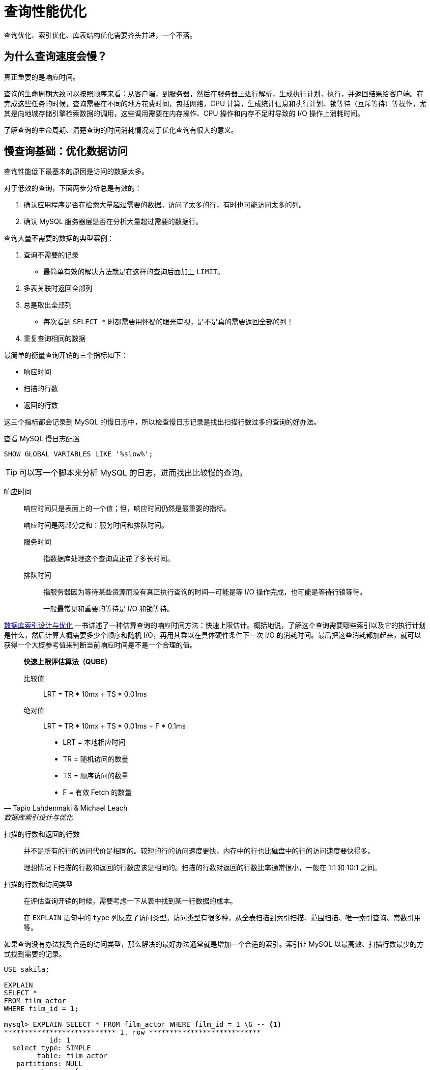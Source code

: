 = 查询性能优化

查询优化、索引优化、库表结构优化需要齐头并进，一个不落。


== 为什么查询速度会慢？

真正重要的是响应时间。

查询的生命周期大致可以按照顺序来看：从客户端，到服务器，然后在服务器上进行解析，生成执行计划，执行，并返回结果给客户端。在完成这些任务的时候，查询需要在不同的地方花费时间，包括网络，CPU 计算，生成统计信息和执行计划、锁等待（互斥等待）等操作，尤其是向地城存储引擎检索数据的调用，这些调用需要在内存操作、CPU 操作和内存不足时导致的 I/O 操作上消耗时间。

了解查询的生命周期、清楚查询的时间消耗情况对于优化查询有很大的意义。

== 慢查询基础：优化数据访问

查询性能低下最基本的原因是访问的数据太多。

对于低效的查询，下面两步分析总是有效的：

. 确认应用程序是否在检索大量超过需要的数据。访问了太多的行，有时也可能访问太多的列。
. 确认 MySQL 服务器层是否在分析大量超过需要的数据行。

查询大量不需要的数据的典型案例：

. 查询不需要的记录
** 最简单有效的解决方法就是在这样的查询后面加上 `LIMIT`。
. 多表关联时返回全部列
. 总是取出全部列
** 每次看到 `SELECT *` 时都需要用怀疑的眼光审视，是不是真的需要返回全部的列！
. 重复查询相同的数据


最简单的衡量查询开销的三个指标如下：

* 响应时间
* 扫描的行数
* 返回的行数

这三个指标都会记录到 MySQL 的慢日志中，所以检查慢日志记录是找出扫描行数过多的查询的好办法。

.查看 MySQL 慢日志配置
[{sql_source_attr}]
----
SHOW GLOBAL VARIABLES LIKE '%slow%';
----

TIP: 可以写一个脚本来分析 MySQL 的日志，进而找出比较慢的查询。

响应时间::
响应时间只是表面上的一个值；但，响应时间仍然是最重要的指标。
+
响应时间是两部分之和：服务时间和排队时间。
+
服务时间::: 指数据库处理这个查询真正花了多长时间。
排队时间::: 指服务器因为等待某些资源而没有真正执行查询的时间--可能是等 I/O 操作完成，也可能是等待行锁等待。
+
一般最常见和重要的等待是 I/O 和锁等待。

https://book.douban.com/subject/26419771/[数据库索引设计与优化] 一书讲述了一种估算查询的响应时间方法：快速上限估计。概括地说，了解这个查询需要哪些索引以及它的执行计划是什么，然后计算大概需要多少个顺序和随机 I/O，再用其乘以在具体硬件条件下一次 I/O 的消耗时间。最后把这些消耗都加起来，就可以获得一个大概参考值来判断当前响应时间是不是一个合理的值。


[quote, Tapio Lahdenmaki & Michael Leach , '数据库索引设计与优化']
____
**快速上限评估算法（QUBE）**

比较值::
LRT = TR * 10mx + TS * 0.01ms

绝对值::
LRT = TR * 10mx + TS * 0.01ms + F * 0.1ms

* LRT = 本地相应时间
* TR  = 随机访问的数量
* TS  = 顺序访问的数量
* F   = 有效 Fetch 的数量
____

扫描的行数和返回的行数::
并不是所有的行的访问代价是相同的。较短的行的访问速度更快，内存中的行也比磁盘中的行的访问速度要快得多。
+
理想情况下扫描的行数和返回的行数应该是相同的。扫描的行数对返回的行数比率通常很小，一般在 1:1 和 10:1 之间。

扫描的行数和访问类型::
在评估查询开销的时候，需要考虑一下从表中找到某一行数据的成本。
+
在 `EXPLAIN` 语句中的 `type` 列反应了访问类型。访问类型有很多种，从全表扫描到索引扫描、范围扫描、唯一索引查询、常数引用等。

如果查询没有办法找到合适的访问类型，那么解决的最好办法通常就是增加一个合适的索引。索引让 MySQL 以最高效、扫描行数最少的方式找到需要的记录。

[{sql_source_attr}]
----
USE sakila;

EXPLAIN
SELECT *
FROM film_actor
WHERE film_id = 1;

mysql> EXPLAIN SELECT * FROM film_actor WHERE film_id = 1 \G -- <1>
*************************** 1. row ***************************
           id: 1
  select_type: SIMPLE
        table: film_actor
   partitions: NULL
         type: ref
possible_keys: idx_fk_film_id
          key: idx_fk_film_id
      key_len: 2
          ref: const
         rows: 10
     filtered: 100.00
        Extra: NULL
1 row in set, 1 warning (0.00 sec)

ALTER TABLE film_actor
  DROP FOREIGN KEY fk_film_actor_film;

ALTER TABLE film_actor
  DROP KEY idx_fk_film_id;

EXPLAIN
SELECT *
FROM film_actor
WHERE film_id = 1;

mysql> EXPLAIN SELECT * FROM film_actor WHERE film_id = 1 \G -- <2>
*************************** 1. row ***************************
           id: 1
  select_type: SIMPLE
        table: film_actor
   partitions: NULL
         type: ALL
possible_keys: NULL
          key: NULL
      key_len: NULL
          ref: NULL
         rows: 5462
     filtered: 10.00
        Extra: Using where
1 row in set, 1 warning (0.00 sec)
----
<1> 从下面的结果也能看出，MySQL 在索引 idx_fk_film_id 上使用了 `ref` 访问类型来执行 SQL。
<2> 删除索引后，访问类型变成了一个全表扫描（ `ALL` ），现在 MySQL 预估需要扫描 5073 条记录来完成这个查询。 `Using where` 表示 MySQL 将通过 `WHERE` 条件来筛选存储引擎返回的记录。

一般 MySQL 能够使用如下三种方式应用 `WHERE` 条件，从好到坏以此为：

* 在索引中使用 `WHERE` 条件来过滤不匹配的记录。这是在存储引擎层完成的。
* 使用索引覆盖扫描（在 `Extra` 列中出现了 `Using index`）来返回记录，直接从索引中过滤掉不需要的记录并返回命中的结果。这是在 MySQL 服务器层完成的，但无须再回表查询记录。
* 从数据表中返回数据，然后过滤掉不满足条件的记录（在 `Extra` 列中出现 `Using Where`）。这在 MySQL 服务器层完成，MySQL 需要先从数据表读出记录然后过滤。

好的索引可以让查询使用合适的访问类型，尽可能地值扫描需要的数据行。但也不是说增加索引就能让扫描的行数等于返回的行数。例如 `COUNT(*)` 查询。

不幸的是，MySQL 不会告诉我们生成结果实际上需要扫描多少行数据，而只会告诉我们生成结果时一共扫描了多少行数据。扫描的行数中的大部分都很可能是被 `WHERE` 条件过滤掉的，对最终的结果集并没有贡献。理解一个查询需要扫描多少行和实际需要使用的行数需要先去理解这个查询背后的逻辑和思想。

如果发现查询需要扫描大量的数据但只返回少数的行，那么通常可以尝试下面的技巧去优化它：

* 使用索引覆盖扫描，把所有需要用到的列都放到索引中，这样存储引擎无须回表获取对应行就可以返回结果了。
* 改变库表结构。例如使用单独的汇总表。
* 重写这个复杂的查询，让 MySQL 优化器能够以更优化的方式执行这个查询。

== 重构查询的方式

在优化有问题的查询时，目标应该是找到一个更优的方法获取实际需要的结果--而不一定总是需要从 MySQL 获取一模一样的结果集。

=== 一个复杂查询还是多个简单查询

设计查询的时候一个需要考虑的重要问题是，是否需要将一个复杂的查询分成多个简单的查询。

MySQL 从设计上让连接和断开连接都 很轻量级，在返回一个小的查询结果方面很高效。

MySQL 内部每秒能够扫描内存中上百万行数据。

在应用设计的时候，如果一个查询能够胜任时还写成多个独立查询是不明智的。

=== 切分查询

有时候对于一个大查询我们需要“分而治之”，将大查询切分成小查询，每个查询功能完全一样，只完成一小部分，每次只返回一小部分查询结果。例如删除旧的数据。

TIP: 这个原则不仅仅适用于数据库，在很多地方都适用。


=== 分解关联查询

可以对每一个表进行一次单表查询，然后将结果在应用程序中进行关联。

用分解关联查询的方式重构查询有如下的优势：

* 让缓存的效率更高。
* 将查询分解后，执行单个查询可以减少锁的竞争。
* 在应用层做关联，可以更容易对数据库进行拆分，更容易做到高性能和可扩展。
* 查询本身效率也可能会有所提升。
* 可以减少冗余记录的查询。
* 这样做相当于在应用中实现了哈希关联，而不是使用 MySQL 的嵌套循环关联。某些场景哈希关联的效率要高很多。

== 查询执行的基础

当希望 MySQL 能够以更高的性能运行查询时，最好的办法就是弄清楚 MySQL 是如何优化和执行查询的。

image::query_execution_path.png[title="查询执行路径", alt="查询执行路径", width="95%"]

当我们向 MySQL 发送一个请求的时候， MySQL 执行如下操作：

. 客户端发送一条查询给服务器。
. 服务器先检查查询缓存，如果命中了缓存，则立刻返回存储在缓存中的结果。否则进入下一阶段。
. 服务器进行 SQL 解析、预处理，再由优化器生成对应的执行计划。
. MySQL 根据优化器生成的执行计划，调用存储引擎的 API 来执行查询。
. 将结果返回给客户端。


=== MySQL 客户端/服务器通信协议

一般来说，不需要去理解 MySQL 通信协议的内部实现细节，只需要大致理解通信协议是如何工作的。MySQL 客户端和服务器之间的通信心意是“半双工”的，这意味着，在任何一个时刻，要么是由服务器向客户端发送数据，要么是由客户端向服务器发送数据，这两个动作不能同时发生。所以，我们无法也无须将一个消息切分成小块独立来发送。

通信简单，也有很多限制。一个明显的限制是，这意味着没法进行流量控制。一旦一段开始发送消息，另一段要接收完整个消息才能响应它。

客户端用一个独立的数据包将查询传给服务器。

相反的，一般服务器响应给用户的数据通常很多，由多个数据包组成。当服务器开始响应客户端请求时，客户端必须完整地接收整个返回结果，而不能简单地只取前面几条结果，然后让服务器停止发送数据。这也是在必要的时候一定要在查询中加上 `LIMIT` 限制的原因。

当客户端从服务器取数据时，看起来是一个拉数据的过程，但实际上是 MySQL 在向客户端推送数据的过程。客户端没法让服务器停下来。

多数连接 MySQL 的库函数都可以获得全部结果集并缓存到内存里，还可以逐行获取需要的数据。默认一般是获得全部结果集并缓存到内存中。

当使用多数连接 MySQL 的库函数从 MySQL 获取数据时，其结果看起来都像是从 MySQL 服务器获取数据，而实际上都是从这个库函数的缓存获取数据。

NOTE: 这里的意思是，处理 `ResultSet` 时，数据已经从 MySQL 服务器上读取过来数据，然后直接从 `ResultSet` 中取数据。

查询状态::
对于一个 MySQL 连接，或者说一个线程，任何时刻都有一个状态，该状态表示了 MySQL 当前正在做什么。有很多方式查看当前的状态，最简单的是使用 `SHOW FULL PROCESSLIST` 命令。
Sleep::: 线程正在等待客户端发送新的请求。

Query::: 线程正在执行查询或者正在将结果发送给客户端。

Locked::: 在 MySQL 服务器层，该线程正在等待表锁。在存储引擎级别实现的锁，例如 InnoDB 的行锁，并不会体现在线程状态中。

Analyzing and statistics::: 线程正在收集存储引擎的统计信息，并生成查询的执行计划。

Copying to tmp table [on disk]::: 线程正在执行查询，并且将结果集都复制到一个临时表中，这种状态一般要么是在做 `GROUP BY` 操作，要么是文件排序操作，或者是 `UNION` 操作。如果这个状态后面还有 `on disk` 标记，那表示 MySQL 正在将一个内存临时表放到磁盘上。

Sorting result::: 线程正在对结果集进行排序。

Sending data::: 这表示多种情况：线程可能在多个状态之间传送数据，或者在生成结果集，或者在向客户端返回数据。

=== 查询缓存

在解析一个查询语句之前，如果查询缓存是打开的，那么 MySQL 会优先检查这个查询是否命中查询缓存中的数据。检查是通过对大小写敏感的哈希查找实现的。不匹配则进行下一阶段处理。

命中缓存，那么在返回结果前 MySQL 会检查一次用户权限。如果没有问题，则直接从缓存中拿到结果返回给客户端。这种情况下，查询不会被解析，不用生成执行计划，不会执行。


=== 查询优化处理

查询的生命周期的下一步是将一个 SQL 转换成一个执行计划，MySQL 再按照这个执行计划和存储引擎进行交互。这包含多个子阶段： 解析 SQL、预处理、优化 SQL 执行计划。

==== 语法解析器和预处理

首先，MySQL 通过关键字将 SQL 语句进行解析，并生成一课对应的“解析树”。MySQL 解析器将使用 MySQL 语法规则验证和解析查询。

预处理器则根据一些 MySQL 规则进一步检查解析树是否合法。

下一步预处理器会验证权限。通常很快，除非有非常多的权限配置。

==== 查询优化器

一条查询可以有很多种执行方式，最后都返回相同的结果。优化器的作用就是找到这其中最好的执行计划。

MySQL 使用基于成本的优化器，它将尝试预测一个查询使用某种执行计划时的成本，并选择其中成本最小的一个。可以通过查询当前会话的 `Last_query_cost` 的值来得知 MySQL 计算的当前查询的成本。

[{sql_source_attr}]
----
USE sakila;

SELECT SQL_NO_CACHE count(*)
FROM film_actor;

SHOW STATUS LIKE 'Last_query_cost'; -- <1>
----
<1> 在不同机器上，结果可能不一样。

这是根据一系列的统计信息计算得来的：每个表或者索引的页面个数、索引的基数（索引中不同值的数量）、索引和数据行的长度、索引分布情况。

优化器在评估成本的时候并不考虑任何层面的缓存，它假设读取任何数据都需要一次磁盘 I/O。

导致 MySQL 优化器选择错误的执行计划的原因：

* 统计信息不准确。 MySQL 依赖存储引擎提供的统计信息来评估成本，但是有的存储引擎提供的信息是准确的，有的偏差可能非常大。
* 执行计划中的成本估算不等同于实际执行的成本。所以即使统计信息精确，优化器给出的执行计划也可能不是最优的。
* MySQL 的最优可能和你想的最优不一样。由此可见，根据执行成本选择执行计划并不是完美的模型。
* MySQL 从不考虑其他并发执行的查询，这可能会影响到当前查询的速度。
* MySQL 也并不是任何时候都是基于成本的优化。例如全文检索。
* MySQL 不会考虑不受其控制的操作的成本。
* 优化器有时无法去估算所有可能的执行计划。

MySQL 的查询优化器是一个非常复杂的部件，它使用了很多优化策略来生成一个最优的执行计划。优化策略可以简单地分为两种，一种是静态优化，一种是动态优化。静态优化可以直接对解析树进行分析，并完成优化。静态优化不依赖于特别的数值。静态优化在第一次完成后就一直有效，即使使用不同的参数值重复执行查询也不会发生变化。可以认为这是一种“编译时优化”。

动态优化则和查询的上下文有关，也可能和很多其他因素有关，需要在每次查询时都重新评估，可以认为是“运行时优化”。有时甚至在查询的执行过程中也会重新优化。

MySQL 能够处理的优化类型：

重新定义关联表的顺序::
数据表的关联并不总是安装在查询中指定的顺序进行。决定关联的顺序是优化器很重要的一部分功能。
将外连接转化成内连接::
并不是所有的 `OUTER JOIN` 语句都必须以外连接的方式执行。
使用等价变换规则::
MySQL 可以使用一些等价变换来简化并规范表达式。可以科比能够一些比较，移除一些恒成立和一些恒不成立的判断等等。
优化 `COUNT()`、`MIN()` 和 `MAX()`::
索引和列是否可为空通常可以帮助 MySQL 优化这类表达式。例如：从 B-Tree 索引中取最大值或者最小值；没有任何 `WHERE` 条件的 `COUNT(*)` 查询。
预估并转化为常数表达式::
当 MySQL 检测到一个表达式可以转化为常数的时候，就会一直把该表达式作为常数进行优化处理。
+
让人惊讶的是，在优化阶段，有时候甚至一个查询也能够转化为一个常数。例如：在索引列上执行 `MIN()`；甚至主键或者唯一键查找语句。
+
[{sql_source_attr}]
----
USE sakila;

EXPLAIN
SELECT
  f.film_id,
  fa.actor_id
FROM film f
  INNER JOIN film_actor fa USING (film_id)
WHERE f.film_id = 1 \G

*************************** 1. row ***************************
           id: 1
  select_type: SIMPLE
        table: f
   partitions: NULL
         type: const
possible_keys: PRIMARY
          key: PRIMARY
      key_len: 2
          ref: const
         rows: 1
     filtered: 100.00
        Extra: Using index
*************************** 2. row ***************************
           id: 1
  select_type: SIMPLE
        table: fa
   partitions: NULL
         type: ref
possible_keys: idx_fk_film_id
          key: idx_fk_film_id
      key_len: 2
          ref: const
         rows: 10
     filtered: 100.00
        Extra: Using index
----
+
MySQL 分两步来执行查询。第一步从 `film` 表找到需要的行。因为在 `film_id` 字段上有主键索引，所以 MySQL 优化器知道这只会返回一行数据，优化器在生成执行计划的时候，就已经通过索引信息知道将返回多少行数据。因为优化器已经明确知道有多少个值（ `WHERE` 条件中的值）需要做索引查询，所以这里的表访问类型是 `const`。 +
第二步，MySQL 将第一步中返回的 `film_id` 列当做一个已知取值的列来处理。因为优化器清楚再第一步执行完成后，该值就会是明确的了。注意到正如第一步中一样，使用 `film_actor` 字段对表的访问类型也是 `const`。P212
+
另一种会看到常数条件的情况是通过等式将常数值从一个表传给另一个表，这可以通过 `WHERE`、`USING` 或者 `ON` 语句来限制某列值为常数。
覆盖索引扫描::
当索引中的列包含所有查询中需要使用的列的时候， MySQL 就可以使用索引返回需要的数据，而无须查询对应的数据行。
子查询优化::
MySQL 在某些情况下可以将子查询转换成一种效率更高的形式，从而减少多个查询多次对数据进行访问。
提前终止查询::
在发现已经满足查询需求的时候，MySQL 总是能够立刻终止查询。例如：`LIMIT` 子句；再例如，发现一个不成立的条件。
+
[{sql_source_attr}]
----
USE sakila;

EXPLAIN
SELECT film_id
FROM film
WHERE film_id = -1 \G
*************************** 1. row ***************************
           id: 1
  select_type: SIMPLE
        table: NULL
   partitions: NULL
         type: NULL
possible_keys: NULL
          key: NULL
      key_len: NULL
          ref: NULL
         rows: NULL
     filtered: NULL
        Extra: no matching row in const table
----
+
从这个例子看到，查询在优化阶段就已经终止。
等值传播::
如果两个列的值通过等式关联，那么 MySQL 能够把其中一个列的 `WHERE` 条件传递到另一列上。
列表 `IN()` 的比较::
在很多数据库系统中，`IN()` 完全等同于多个 `OR` 条件的子句，因为这两者是完全等价的。而 MySQL 将 `IN()` 列表中的数据先进行排序，然后通过二分查找的方式来确定列表中的值是否满足条件，这是 O(log __n__) 复杂度；转化成 `OR` 查询则为 O(__n__)。

*不要自以为比优化器更聪明！*


==== 数据和索引的统计信息

不同的存储引擎可能会存储不同的统计信息（也可以按照不同的格式存储统计信息）。

MySQL 查询优化器在生成查询的执行计划时，需要向存储引擎获取相应的统计信息。存储引擎则提供给优化器对应的统计信息，包括：每个表或者索引有多少个页面、每个表的每个索引的基数是多少、数据行和索引长度、索引的分布信息等等

==== MySQL 如何执行关联查询

MySQL 认为任何一个查询都是一次“关联” -- 并不仅仅是一个查询需要到两个表匹配才叫关联，所以在 MySQL 中，每一个查询，每一个片段（包括子查询，甚至基于单表的 `SELECT`）都可能使关联。

对于 `UNION` 查询，MySQL 先将一系列的单个查询结果放到一个临时表中，然后再重新读出临时表数据来完成 `UNION` 查询。

MySQL 关联执行的策略：MySQL 对任何关联都执行嵌套循环关联操作，即 MySQL 先在一个表中循环取出单条数据，然后再嵌套循环到下一个表中寻找匹配的行，依次下去，知道找到所有表中匹配的行位置。然后根据各个表匹配的行，返回查询中需要的各个列。MySQL 会尝试在最后一个关联表中找到所有匹配的行，如果最后一个关联表无法找到更多的行以后，MySQL 返回到上一层次关联表，看是否能够找到更多的匹配记录，以此类推迭代执行。可以使用如下代码来解释：

[{sql_source_attr}]
----
-- 内关联查询 ----------------------------------------------------
SELECT
  tbl1.col1,
  tbl2.col2
FROM tbl1
  INNER JOIN tbl2 USING (col3)
WHERE tbl1.col1 IN (5, 6);

-- 用伪代码来解释 MySQL 关联执行的策略则是如下：
outer_iter = iteratro over tbl1 WHERE col1 IN (5, 6)
outer_row = outer_iter.next
while outer_row
    inner_iter = iteratro over tbl2 WHERE col3 = outer_row.col3
    inner_row  = inner_iter.next
    while inner_row
        output [outer_row.col1, inner_row.col2]
        inner_row = inner_iter.next
    end
    outer_row = outer_iter.next
end

-- 左外关联查询 --------------------------------------------------

SELECT
  tbl1.col1,
  tbl2.col2
FROM tbl1
  LEFT OUTER JOIN tbl2 USING (col3)
WHERE tbl1.col1 IN (5, 6);

-- 用伪代码来解释 MySQL 关联执行的策略则是如下：
outer_iter = iteratro over tbl1 WHERE col1 IN (5, 6)
outer_row = outer_iter.next
while outer_row
    inner_iter = iteratro over tbl2 WHERE col3 = outer_row.col3
    inner_row  = inner_iter.next
    if inner_row
        while inner_row
            output [outer_row.col1, inner_row.col2]
            inner_row = inner_iter.next
        end
    else
        output [outer_row.col1, NULL]
    end
    outer_row = outer_iter.next
end
----

可视化查询执行计划的方法是根据优化器执行的路径绘制出对应的“泳道图”。

image::related_query_lane.png[title="关联查询泳道图", alt="关联查询泳道图", width="95%"]

从本质上来说，MySQL 对所有的类型的查询都以同样的方式运行。例如：子查询先放到一个临时表；`UNION` 也用类似的临时表。

TIP: 在 MySQL 5.6 和 MariaDB 中有了重大改变，这两个版本都引入了更加复杂的执行计划。

==== 执行计划

MySQL 生成查询的一棵指令树，然后通过存储引擎执行完成这颗指令树并返回结果。最终的执行计划包含了重构查询的全部信息。

如果读某个查询执行 `EXPLAIN EXTENDED` 后，再执行 `SHOW WARNINGS`，就可以看到重构出的查询。

==== 关联查询优化器

MySQL 优化器最重要的一部分就是关联查询优化，它决定了多个表关联时的顺序。关联查询优化器通过评估不同关联顺序时的成本来选择一个代价最小的关联顺序。

[{sql_source_attr}]
----
USE sakila;

EXPLAIN
SELECT
  film.film_id,
  film.title,
  film.release_year,
  actor.actor_id,
  actor.first_name,
  actor.last_name
FROM film
  INNER JOIN film_actor USING (film_id)
  INNER JOIN actor USING (actor_id) \G

*************************** 1. row ***************************
           id: 1
  select_type: SIMPLE
        table: actor
   partitions: NULL
         type: ALL
possible_keys: PRIMARY
          key: NULL
      key_len: NULL
          ref: NULL
         rows: 200
     filtered: 100.00
        Extra: NULL
*************************** 2. row ***************************
           id: 1
  select_type: SIMPLE
        table: film_actor
   partitions: NULL
         type: ref
possible_keys: PRIMARY,idx_fk_film_id
          key: PRIMARY
      key_len: 2
          ref: sakila.actor.actor_id
         rows: 27
     filtered: 100.00
        Extra: Using index
*************************** 3. row ***************************
           id: 1
  select_type: SIMPLE
        table: film
   partitions: NULL
         type: eq_ref
possible_keys: PRIMARY
          key: PRIMARY
      key_len: 2
          ref: sakila.film_actor.film_id
         rows: 1
     filtered: 100.00
        Extra: NULL
3 rows in set, 1 warning (0.00 sec)
----

从这个执行计划就能能看出这个查询是从 `actor` 开始查询的。对比一下：

[{sql_source_attr}]
----
USE sakila;

EXPLAIN
SELECT STRAIGHT_JOIN
  film.film_id,
  film.title,
  film.release_year,
  actor.actor_id,
  actor.first_name,
  actor.last_name
FROM film
  INNER JOIN film_actor USING (film_id)
  INNER JOIN actor USING (actor_id) \G

*************************** 1. row ***************************
           id: 1
  select_type: SIMPLE
        table: film
   partitions: NULL
         type: ALL
possible_keys: PRIMARY
          key: NULL
      key_len: NULL
          ref: NULL
         rows: 1000
     filtered: 100.00
        Extra: NULL
*************************** 2. row ***************************
           id: 1
  select_type: SIMPLE
        table: film_actor
   partitions: NULL
         type: ref
possible_keys: PRIMARY,idx_fk_film_id
          key: idx_fk_film_id
      key_len: 2
          ref: sakila.film.film_id
         rows: 5
     filtered: 100.00
        Extra: Using index
*************************** 3. row ***************************
           id: 1
  select_type: SIMPLE
        table: actor
   partitions: NULL
         type: eq_ref
possible_keys: PRIMARY
          key: PRIMARY
      key_len: 2
          ref: sakila.film_actor.actor_id
         rows: 1
     filtered: 100.00
        Extra: NULL
----

如果优化器给出的并不是最优的关联顺序，可以使用 `STRAIGHT_JOIN` 关键字重新查询，让优化器按照你认为的最优的关联顺序执行。绝大多数时候，优化器做出的选择都比普通人的判断更准确。

关联优化器会尝试在所有的关联顺序中选择一个成本最小的来生成执行计划树。

糟糕的是，如果有超过 n 个表关联，那么需要检查 n 的阶乘种关联关系，称之为所有可能的执行计划的 “搜索空间”，搜索空间的增长非常快。当搜索空间非常大的时候，优化器不可能逐一评估每一种关联顺序的成本，优化器选择使用“贪婪”搜索的方式查找“最优”的关联顺序。

==== 排序优化

无论如何排序都是一个成本很高的操作，所以从性能角度考虑，应尽可能避免排序或者尽可能避免对大量数据进行排序。

如果需要排序的数量小于“排序缓冲区”，MySQL 使用内存进行“快速排序”操作。如果内存不够排序，那么 MySQL 会先将数据分块，对每个独立的块使用“快速排序”进行排序，并将各个块的排序结果存放在磁盘上，然后将各个排好序的块进行合并，最后返回排序结果。

MySQL 有如下两种排序算法：

两次传输排序（旧版本使用）::
读取行指针和需要排序的字段，对其进行排序，然后再根据排序结果读取所需要的数据行。
+
需要两次数据传输，即需要从数据表中读取两次数据，第二次读取数据的时候，因为是读取排序列进行排序后的所有记录，会产生大量的随机 I/O。
+
优点：在排序的时候存储尽可能少的数据，让“排序缓冲区”中可能容纳尽可能多的行数进行排序。
单次传输排序（新版本使用）::
先读取查询所需要的所有列，然后再根据给定列进行排序，最后直接返回排序结果。
+
在 MySQL 4.1 和后续更新的版本才引入。
+
优点：不需要读取两次数据，对于 I/O 密集型的应用，效率高很多，只需一次顺序 I/O 读取所有的数据，无须任何的随机 I/O。
+
缺点：如果返回的列非常多、非常大，会额外占用大量的空间。

NOTE: 可以通过调整 `max_length_for_sort_data` 来影响 MySQL 排序算法的选择。

TIP: MySQL 在进行文件排序的时候需要使用的临时存储空间可能会比想象的要大得多。

如果 `ORDER BY` 子句中的所有列都来自关联的第一个表，那么 MySQL 在关联处理第一个表的时候就进行文件排序。如果是这样，那么在 MySQL 的 `EXPLAIN` 结果中可以看到 `Extra` 字段会有 `Using filesort`。除此之外的所有情况，MySQL 都会先将管理的结果存放到一个临时表中，然后在所有的关联都结束后，再进行文件排序。这时，在 MySQL 的 `EXPLAIN` 结果的 `Extra` 字段可以看到 `Using temporary; Using filesort`。`LIMIT` 会在排序后应用。

MySQL 5.6 当还需要返回部分查询结果时，不再对所有结果进行排序。

TIP: 从这句话中也可以看出，如果可以，尽量使用一张表中的字段。


=== 查询执行引擎

查询执行阶段不是那么复杂：MySQL 只是简单地根据执行计划给出的指令逐步执行。

存储引擎接口有着非常丰富的功能，但底层接口却只有几十个，这些接口像“搭积木”一样能够完成查询的大部分操作。


=== 返回结果给客户端

查询执行的最后一个阶段是将结果返回给客户端。

如果查询可以被缓存，那么 MySQL 在这个阶段也会将结果存放到查询缓存中。

MySQL 将结果集返回客户端是一个增量、逐步返回的过程。


== MySQL 查询优化器的局限性

MySQL 的万能“嵌套循环”并不是对每种查询都是最优的。MySQL 查询优化器只对少部分查询不适用，往往可以通过改写查询让 MySQL 高效地完成工作。


=== 关联子查询

MySQL 的子查询实现得非常糟糕。最糟糕的一类查询是 `WHERE` 条件中包含 `IN()` 的子查询语句。

[{sql_source_attr}]
----
USE sakila;

-- 原始写法
SELECT *
FROM film
WHERE film_id IN (
  SELECT film_id
  FROM film_actor
  WHERE actor_id = 1);

-- 改进后的写法
SELECT film.*
FROM film
  INNER JOIN film_actor USING (film_id)
WHERE actor_id = 1;

-- 书上提到的第二种写法，但是书上前后矛盾，
-- 查看执行计划也发现，这种写法有问题。
SELECT *
FROM film
WHERE EXISTS(
    SELECT *
    FROM film_actor
    WHERE actor_id = 1
          AND film_actor.film_id = film.film_id);
----

TIP: 在 MySQL 5.7 中，上面第一种 SQL 存在的问题已经得到解决。可以和第二种有同样的表现。

==== 如何用好关联子查询

并不是所有关联子查询的性能都会很差。先测试，然后做出自己的判断。很多时候，关联子查询是一种非常合理、自然，甚至是性能最好的写法。

[{sql_source_attr}]
----
USE sakila;

EXPLAIN
SELECT
  film_id,
  language_id
FROM film
WHERE NOT EXISTS(
    SELECT *
    FROM film_actor
    WHERE film_actor.film_id = film.film_id);

*************************** 1. row ***************************
           id: 1
  select_type: PRIMARY
        table: film
   partitions: NULL
         type: index
possible_keys: NULL
          key: idx_fk_language_id
      key_len: 1
          ref: NULL
         rows: 1000
     filtered: 100.00
        Extra: Using where; Using index -- <2>
*************************** 2. row ***************************
           id: 2
  select_type: DEPENDENT SUBQUERY  -- <1>
        table: film_actor
   partitions: NULL
         type: ref
possible_keys: idx_fk_film_id
          key: idx_fk_film_id
      key_len: 2
          ref: sakila.film.film_id
         rows: 5
     filtered: 100.00
        Extra: Using index  -- <3>


-- 使用左外链接“优化”后的 SQL
EXPLAIN
SELECT
  film.film_id,
  film.language_id
FROM film
  LEFT OUTER JOIN film_actor USING (film_id)
WHERE film_actor.film_id IS NULL \G

*************************** 1. row ***************************
           id: 1
  select_type: SIMPLE
        table: film
   partitions: NULL
         type: index
possible_keys: NULL
          key: idx_fk_language_id
      key_len: 1
          ref: NULL
         rows: 1000
     filtered: 100.00
        Extra: Using index -- <2>
*************************** 2. row ***************************
           id: 1
  select_type: SIMPLE  -- <1>
        table: film_actor
   partitions: NULL
         type: ref
possible_keys: idx_fk_film_id
          key: idx_fk_film_id
      key_len: 2
          ref: sakila.film.film_id
         rows: 5
     filtered: 100.00
        Extra: Using where; Not exists; Using index -- <3>
----
<1> 表 film_actor 的访问类型一个是 `DEPENDENT SUBQUERY`，另外一个是 `SIMPLE`。这是由于语句的写法不同导致的，一个是普通查询，一个是子查询。对于底层存储引擎接口来说，没有任何不同。
<2> 对于 film 表，第二个查询的 `Extra` 中没有 `Using where`，但不重要，第二个查询的 `USING` 子句和第一个查询的 `WHERE` 子句实际上是完全一样的。
<3> 第二个表 film_actor 的执行计划的 `Extra` 列有 `Not exists`。这是提前终止算法（early-termination algorithm），MySQL 通过使用 `Not exists` 优化来避免在表 film_actor 的索引中读取额外的行。这完全等效于直接编写 `NOT EXISTS` 子查询。

综上，从理论上来讲，MySQL 将使用完全相同的执行计划来完成这个查询。

*再次强调：应该用测试来验证对子查询的执行计划和响应时间的假设！*

=== `UNION` 的限制

MySQL 无法将限制条件从外层“下推”到内层。例如，无法将 `LIMIT` “下推”到 `UNION` 的各个子句。

=== 索引合并优化

在 MySQL 5.0 和更新的版本中，当 `WHERE` 子句中包含多个复杂条件的时候，MySQL 能够访问单个表的多个索引以合并和交叉过滤的方式来定位需要查找的行。

=== 等值传递

某些时候，等值传递会带来一些意想不到的额外消耗。例如，一个非常大的 `IN()` 列表。

=== 并行执行

MySQL 无法利用多核特性来并行执行查询。

=== 哈希关联

MariaDB 已经实现了真正的哈希关联。

=== 松散索引扫描

MySQL 并不支持松散索引扫描。通常，MySQL 的索引扫描需要先定义一个起点和终点，即使需要的数据只是这段索引中很少数的几个，MySQL 仍需要扫描这段索引中每一个条目。

例如：所以字段是（a, b），查询 b 字段区间值。可以逐个 a 去定位指点 b，这样效果就会很好。

MySQL 5.0 之后的版本，在某些特殊的场景下是可以使用松散索引扫描的，例如，在一个分组查询中需要找到分组的最大值和最小值：

[{sql_source_attr}]
----
EXPLAIN
SELECT
  actor_id,
  max(film_id)
FROM film_actor
GROUP BY actor_id \G

*************************** 1. row ***************************
           id: 1
  select_type: SIMPLE
        table: film_actor
   partitions: NULL
         type: range
possible_keys: PRIMARY,idx_fk_film_id
          key: PRIMARY
      key_len: 2
          ref: NULL
         rows: 201
     filtered: 100.00
        Extra: Using index for group-by
----

在 `EXPLAIN` 的 `Extra` 字段显示 “Using index for group-by”，表示这里将使用松散索引扫描。如果 MySQL 能写上 “loose index probe”，相信会更好理解。

一个简单的绕过问题的办法就是给前面的列加上可能的常数值。

在 MySQL 5.6 之后的版本，关于松散索引扫描的一些限制会通过“索引条件下推（index condition pushdown）”的方式来解决。

=== 最大值和最小值优化

对于 `MIN()` 和 `MAX()` 查询，MySQL 的优化做得并不好。

[{sql_source_attr}]
----
SELECT MIN(actor_id)
FROM actor
WHERE first_name = 'PENELOPE';
----

`first_name` 字段没有索引，会做一次全表扫描。如能使用主键扫描，当 MySQL 读到第一个满足条件的记录的时候，就是我们需要的最小值了。可以通过查看 `SHOW STATUS` 的全表扫描计数器来验证这点。

一个曲线的优化方法是移除 `MIN()`，然后使用 `LIMIT` 来重写查询：

[{sql_source_attr}]
----
SELECT actor_id
FROM actor
USE INDEX (PRIMARY)
WHERE first_name = 'PENELOPE'
LIMIT 1;
----

这个 SQL 已经无法表达她的本意了。

一般我们通过 SQL 告诉服务器我们需要什么数据，由服务器来决定如何最优地获取数据。

有时候为了获得更高的性能，我们不得不放弃一些原则。

=== 在同一个表上查询和更新

MySQL 不允许对同一张表同时进行查询和更新。

[{sql_source_attr}]
----
-- 书上没有给表的定义，根据上下文 SQL 自行添加
DROP TABLE IF EXISTS tbl;
CREATE TABLE tbl (
  id   INTEGER AUTO_INCREMENT PRIMARY KEY,
  type TINYINT,
  cnt  INTEGER DEFAULT 0
);

UPDATE tbl AS outer_tbl
SET cnt = (
  SELECT count(*)
  FROM tbl AS inner_tbl
  WHERE inner_tbl.type = outer_tbl.type
);  -- <1>

UPDATE tbl
  INNER JOIN (
               SELECT
                 type,
                 count(*) AS cnt
               FROM tbl
               GROUP BY type
             ) AS der USING (type)
SET tbl.cnt = der.cnt; -- <2>
----
<1> 报错 “[HY000][1093] You can't specify target table 'outer_tbl' for update in FROM clause”
<2> 通过使用生成表的形式来绕过上面的限制。


== 查询优化器的提示（hint）

如果对查询优化器选择的执行计划不满意，可以使用优化器提供的几个提示来控制最终的执行计划。

HIGH_PRIORITY 和 LOW_PRIORITY::
当多个语句同事访问某一个表的时候，哪些语句的优先级相对高些、哪些语句的优先级相对低些。
+
这两个提示只对使用表锁的存储引擎有效，千万不要在 InnoDB 或者其他有细粒度锁机制和并发控制的引擎中使用。
DELAYED::
只对 `INSERT` 和 `REPLACE` 有效。
+
MySQL 会将使用该提示的语句立即返回给客户端，并将插入的行数据放入到缓冲区，然后在表空闲时批量将数据写入。
+
并不是所有的存储引擎都支持；该提示会导致函数 `LAST_INSERT_ID()` 无法正常工作。
STRAIGHT_JOIN::
放置在 `SELECT` 语句的 `SELECT` 关键字之后：是让查询中所有的表按照在语句中出现的顺序进行关联；
+
放置在任何两个关联表的名字之间：固定其前后两个表的关联顺序。
SQL_SMALL_RESULT 和 SQL_BIG_RESULT::
只对 `SELECT` 语句有效。
+
告诉优化器对 `GROUP BY` 和 `DISTINCT` 查询如何使用临时表及排序。
+
`SQL_SMALL_RESULT` 告诉优化器结果集很小，可以将结果集放在内存中的索引临时表，以避免排序操作。 +
`SQL_BIG_RESULT` 告诉优化器结果集可能会非常大，建议使用磁盘临时表做排序操作。
SQL_BUFFER_RESULT::
告诉优化器将查询结果放入到一个临时表，然后尽可能快地释放表锁。使用服务端缓存无须在客户端上消耗太多内存，可以尽快释放对应的表锁。代价是，服务器端需要更多的内存。
SQL_CACHE 和 SQL_NO_CACHE::
告诉 MySQL 这个结果集释放应该缓存在查询缓存中。
SQL_CALC_FOUND_ROWS::
让 MySQL 返回的结果集包含更多的信息。查询中加上该提示 MySQL 会计算除去 `LIMIT` 子句后这个查询要返回的结果集的总数，而实际上只返回 `LIMIT` 要求的结果集。可以通过函数 `FOUND_ROW()` 获取这个值。
FOR UPDATE 和 LOCK IN SHARE MODE::
主要控制 `SELECT` 语句的锁机制，但只对实现了行级锁的存储引擎有效。该提示会对符合查询条件的数据行加锁。对 `INSERT...SELECT` 语句在 MySQL 5.0 和更新版本会默认给这些记录加上锁。
+
唯一内置的支持这两个提示的引擎就是 InnoDB。这两个提示会让某些优化无法正常使用，例如索引覆盖扫描。InnoDB 不能在不访问主键的情况下排他性地锁定行，因为行的版本信息保存在主键中。
USE INDEX、IGNORE INDEX 和 FORCE INDEX::
告诉优化器使用或者不使用哪些索引来查询记录。在 MySQL 5.1 和之后的版本可以通过新增选项 `FOR ORDER BY` 和 `FOR GROUP BY` 来指定是否对排序和分组有效。

在 MySQL 5.0 和更新版本中，新增了一些参数用来控制优化器的行为：

optimizer_search_depth::
控制优化器在穷举执行计划时的限度。如果查询长时间处于 “Statistics” 状态，那么可以考虑调低此参数。
optimizer_prune_level::
默认打开。让优化器根据需要扫描的行数来决定是否跳过某些执行计划。
optimizer_switch::
包含了一些开启/关闭优化器特性的标志位。

.MySQL 升级后的验证
****
在优化器面前耍一些“小聪明”是不好的。设置的“优化器提示”很可能会让新版的优化策略失效。

在 MySQL 5.6 中，优化器的改进也是近些年来最大的一次改进。

升级操作建议仔细检查各个细节，以防止一些边界情况影响你的应用程序。

使用 Percona Toolkit 中的 `pt-upgrade` 工具，就可以检查在新版中运行的 SQL 是否与老版本一样，返回相同的结果。
****

== 优化特定类型的查询

=== 优化 `COUNT()` 查询

==== `COUNT()` 的作用

`COUNT()` 是一个特殊的函数，有两种非常不同的作用：可以统计某个列值的数量，也可以统计行数。在统计列值时要求是非空的（不统计 `NULL`）。

当 MySQL 确认括号内的表达式值不可能为空时，实际就是在统计行数。 `COUNT(*)` 不会扩展成所有的列；它会忽略所有的列而直接统计所有的行数。

一个常见错误是：在括号内指定了一个列却希望统计结果集的行数。如果统计结果集的行数，最好使用 `COUNT(*)` ，意义清晰，性能也很好。

==== 关于 MyISAM 的神话

一个容易产生的误解：MyISAM 的 `COUNT()` 函数总是非常快，不过这是有前提条件的，即只有没有任何 `WHERE` 条件的 `COUNT(*)` 才非常快。MySQL 利用存储引擎的特性直接获取这个值。

如果 MySQL 知道某个列 col 不可能为 `NULL` 值，那么 MySQL 内部会将 `COUNT(col)` 表达式转化为 `COUNT(*)`。

当统计带 `WHERE` 子句的结果集行数，可以是统计某个列值的数量时，MyISAM 的 `COUNT()` 和其他存储引擎没有任何不同。

==== 简单的优化

[{sql_source_attr}]
----
-- 书中没有建表语句，根据上下文 SQL 创建
DROP TABLE IF EXISTS city;
CREATE TABLE city (
  id   INTEGER AUTO_INCREMENT PRIMARY KEY,
  name VARCHAR(100) NOT NULL
) ENGINE = MyISAM;

-- 没有优化的 SQL，需要扫描大多数行
SELECT COUNT(*)
FROM city
WHERE id > 5;

-- 优化后的 SQL，只需要扫描少量的行
SELECT (SELECT COUNT(*)
        FROM city) - COUNT(*)
FROM city
WHERE id <= 5;
----

在同一个查询中统计同一列的不同值的数量，以减少查询的语句量。可以这样：

[{sql_source_attr}]
----
DROP TABLE IF EXISTS items;
CREATE TABLE items (
  id    INTEGER AUTO_INCREMENT PRIMARY KEY,
  color VARCHAR(50)
);

SELECT
  SUM(IF(color = 'blue', 1, 0)) AS blue,
  SUM(IF(color = 'red', 1, 0))  AS red
FROM items;

SELECT
  COUNT(color = 'blue' OR NULL) AS blue,
  COUNT(color = 'red' OR NULL)  AS red
FROM items;
----

==== 使用近似值

有时候某些业务场景并不要求完全精确的 `COUNT` 值，此时可以用近似值代替。`EXPLAIN` 出来的优化器估算的行数就是一个不错的近似值，执行 `EXPLAIN` 并不需要真正地去执行查询，所以成本很低。

很多时候，计算精确值的成本非常高，而计算近似值则非常简单。例如统计网站的当前活跃用户数。

==== 更复杂的优化

通常来说， `COUNT()` 都需要扫描大量的行才能获取精确的结果，因此很难优化。除了上面的方法，还可以使用索引覆盖扫描。

如果这还不够，就需要考虑修改应用的架构，可以增加汇总表，或者增加类似 Memcached 这样的外部缓存系统。很快发现陷入一个困境，“快速，精确和实现简单”，三者永远只能满足其二，必须舍掉其中之一。

=== 优化关联查询

* 确保 `ON` 或者 `USING` 子句的列上有索引。一般来说，除非有其他理由，否则只需要在关联顺序中的第二个表的相应列上创建索引。
* 确保任何的 `GROUP BY` 和 `ORDER BY` 中的表达式只涉及到一个表中的列，这样 MySQL 才有可能使用索引来优化这个过程。
* 当升级 MySQL 的时候需要注意：关联语法、运算符优先级等其他可能会发生变化的地方。

=== 优化子查询

子查询优化最重要的优化建议是尽可能使用关联查询代替，至少当前的 MySQL 版本需要这样。

使用 MySQL 5.6 或者更新的版本或者 MariaDB，则可以忽略这个建议。

=== 优化 `GROUP BY` 和 `DISTINCT`

它们都可以使用索引来优化，这也是最有效的优化办法。

在 MySQL 中，当无法使用索引的时候， `GROUP BY` 使用两种策略来完成：使用临时表或者文件排序来分组。


如果需要对关联查询做分组，并且是按照查找表中的某个列进行分组，那么通常采用查找表的标识列分组的效果会比其他列更高。例如：

[{sql_source_attr}]
----
-- 这个查询效率不会很好
SELECT
  actor.first_name,
  actor.last_name,
  COUNT(*)
FROM film_actor
  INNER JOIN actor USING (actor_id)
GROUP BY actor.first_name, actor.last_name;

-- 这个查询的效率更高
SELECT
  actor.first_name,
  actor.last_name,
  COUNT(*)
FROM film_actor
  INNER JOIN actor USING (actor_id)
GROUP BY film_actor.actor_id;
----

建议始终使用含义明确的语法。

如果密钥通过 `ORDER BY` 子句显式地指定拍序列，当查询使用 `GROUP BY` 子句的时候，结果集会自动按照分组的字段进行排序。如果不关心结果集的顺序，则可以使用 `ORDER BY NULL`，让 MySQL 不再进行文件排序。也可以在 `GROUP BY` 子句中直接使用 `DESC` 和 `ASC` 关键字，使分组的结果集按需要的方向排序。

==== 优化 `GROUP BY WITH ROLLUP`

分组查询的一个变种就是要求 MySQL 对返回的分组结果再做一次超级聚合。可以使用 `WITH ROLLUP` 子句来实现，但可能不够优化。

最好的办法是尽可能的将 `WITH ROLLUP` 功能转移到应用程序中处理。

=== 优化 `LIMIT` 分页

一个非常常见又令人头疼的问题就是，在偏移量非常大的时候，查询代价非常高。要优化这种查询，要么是在页面中限制分页的数量，要么是优化大偏移量的性能。

优化此类分页查询的一个最简单的办法就是尽可能使用索引覆盖扫描，而不是查询所有的列。然后根据需要做一次关联操作再返回所需要的列。对于偏移量很大的时候，这样做的效率会提升非常大。

[{sql_source_attr}]
----
-- 效率一般
SELECT
  film_id,
  description
FROM film
ORDER BY title
LIMIT 50, 5;

-- 延迟关联，大大提升查询效率
SELECT
  film_id,
  description
FROM film
  INNER JOIN (
       SELECT film_id
       FROM film
       ORDER BY title
       LIMIT 50, 5
     ) AS lim USING (film_id);
----

有时候也可以将 `LIMIT` 查询转换为已知位置的查询，让 MySQL 通过范围扫描获得到对应的结果。

`LIMIT` 和 `OFFSET` 的问题，其实是 `OFFSET` 的问题，它会导致 MySQL 扫描大量不需要的行然后在抛弃掉。如果可以使用书签记录上次数据的位置，那么下次就可以直接从该书签记录的位置开始扫描，这样就可以避免使用 `OFFSET`。

其他优化方法还包括使用预先计算的汇总表，或者关联到一个冗余表，冗余表值包含主键列和需要做排序的数据列。

=== 优化 `SQL_CALC_FOUND_ROWS`

分页的时候，另外一个常用的技巧是在 `LIMIT` 语句中加上 `SQL_CALC_FOUND_ROWS` 提示，这样就可以获得去掉 `LIMIT` 以后满足条件的行数，因此可以作为分页的总数。加上该提示，MySQL 都会扫描所有满足条件的行再抛弃不需要的行，代价非常高。

一个更好的设计是将具体的页数换成“下一页”按钮，这样只需要下一页的是否有数据，就决定是否显示“下一页”按钮。

另外一种做法是先获取并缓存较多的数据，然后每次分页都从这个缓存中获取。

有时候也可以考虑使用 `EXPLAIN` 的结果中的 `rows` 列的值作为结果集总数的近似值。当需要使用精确值时，再单独使用 `COUNT(*)` 来满足需求。

=== 优化 `UNION` 查询

MySQL 总是通过创建并填充临时表的方式来执行 `UNION` 查询。经常需要手动将 `WHERE`、`LIMIT`、`ORDER BY` 等子句下推到 `UNION` 的各个子查询中，以便优化器可以充分利用这些条件进行优化。

除非确实需要服务器消除重复的行，否则就一定要使用 `UNION ALL`。

=== 静态查询分析

Percona Toolkit 中的 `pt-query-advisor` 能够解析查询日志、分析查询模式，然后给出所有可能存在潜在问题的查询，并给出足够详细的建议。

=== 使用用户自定义变量

用户自定义变量是一个用来存储内容的临时容器，在连接 MySQL 的整个过程中都存在。

不能使用用户自定义变量的场景：

* 使用自定义变量的查询，无法使用查询缓存。
* 不能再使用常量或者标识符的地方使用自定义变量，例如表名等。
* 用户自定义变量的生命周期是在一个连接中有效，所以不能用它们来做连接间的通信。
* 如果使用连接池或者持久化连接，自定义变量可能让看起来毫无关系的代码发生交互。
* 在 5.0 之前的版本，是大小写敏感的。
* 不能显式地声明自定义变量的类型。
* MySQL 优化器在某些场景下可能会将这些变量优化掉。
* 赋值的顺序和赋值的时间点并不总是固定的，这依赖于优化器的决定。
* 赋值符号 `:=` 的优先级非常低。
* 使用未定义变量不会产生任何语法错误。

==== 优化排名语句

使用用户自定义变量的一个重要特性是可以在给一个变量赋值的同时使用这个变量。

.使用变量显示行号
[{sql_source_attr}]
----
SET @rownum := 0;
SELECT
  actor_id,
  @rownum := @rownum + 1 AS rownum
FROM actor
LIMIT 3;
----

.使用变量排序，相同数量排名也相同
[{sql_source_attr}]
----
SET @curr_cnt := 0, @prev_cnt := 0, @rank := 0;

SELECT
  actor_id,
  @curr_cnt := cnt                                          AS cnt,
  @rank     := if(@prev_cnt <> @curr_cnt, @rank + 1, @rank) AS rank,
  @prev_cnt := @curr_cnt                                    AS dummy
FROM (
   SELECT
     actor_id,
     COUNT(*) AS cnt
   FROM film_actor
   GROUP BY actor_id
   ORDER BY cnt DESC
   LIMIT 10
) AS der;
----

==== 避免重复查询刚刚更新的数据

[{sql_source_attr}]
----
-- 根据上下文推断的建表语句
DROP TABLE IF EXISTS tbl;
CREATE TABLE tbl (
  id          INTEGER AUTO_INCREMENT PRIMARY KEY,
  lastupdated TIMESTAMP
);

-- 常规做法
UPDATE tbl SET tbl.lastupdated = NOW() WHERE id = 1;
SELECT lastupdated FROM tbl WHERE id = 1;

-- 使用变量，无须访问数据表，更高效
UPDATE tbl SET tbl.lastupdated = NOW() WHERE id = 1 AND @now := NOW();
SELECT @now;
----

==== 确定取值的顺序

使用用户自定义变量的一个最常见的问题是没有注意到在赋值和读取变量的时候可能是在查询的不同阶段。例如，在 `SELECT` 中定义，在 `WHERE` 中使用。

解决这个问题的办法是让变量的赋值和取值发生在执行查询的同一阶段。

[{sql_source_attr}]
----
SET @rownum := 0;
SELECT
  actor_id,
  @rownum AS rownum
FROM actor
WHERE (@rownum := @rownum + 1) <= 1;
----

一个技巧：将赋值语句放到 `LEAST()` 函数中，这样就可以在完全不改变顺序的时候完成赋值操作。

[{sql_source_attr}]
----
SET @rownum := 0;
SELECT
  actor_id,
  first_name,
  @rownum AS rownum
FROM actor
WHERE @rownum <= 1
ORDER BY first_name, LEAST(0, @rownum := @rownum + 1);
----

==== 编写偷懒的 `UNION`

将用户分为热门用户和归档用不。查询用户时，热门用户中查不出来才去查归档用户，避免不必要的 `UNION` 子查询。

[{sql_source_attr}]
----
-- 建表语句是根据上下文推断的
DROP TABLE IF EXISTS users;
CREATE TABLE users (
  id INTEGER AUTO_INCREMENT PRIMARY KEY
);
DROP TABLE IF EXISTS users_archived;
CREATE TABLE users_archived (
  id INTEGER AUTO_INCREMENT PRIMARY KEY
);

-- 查询用户，热门用户中查不出来则查归档用户
SELECT
  greatest(@found := -1, id) AS id,
  'users'                    AS which_tbl
FROM users
WHERE id = 1

UNION ALL

SELECT
  id,
  'users_archived' AS which_tbl
FROM users_archived
WHERE id = 1 AND @found IS NULL

UNION ALL
-- 将变量充值，避免影响下次查询
SELECT
  1,
  'reset'
FROM dual
WHERE (@found := NULL) IS NOT NULL;
----

==== 用户自定义变量的其他用处

在任何类型的 SQL 语句中都可以对变量进行赋值。

一些典型的使用场景：

* 查询运行时计算总数和平均值。
* 模拟 `GROUP` 语句中的函数 `FIRST()` 和 `LAST()`。
* 对大量数据做一些数据计算。
* 计算一个大表的 MD5 散列值。
* 编写一个样本处理函数，当样本中的数值超过某个边界值的时候将其变成0。
* 模拟读/写游标。
* 在 `SHOW` 语句的 `WHERE` 子句中加入变量值。

推荐阅读 https://book.douban.com/subject/26665768/[SQL and Relational Theory]，改变对 SQL 语句的认识。

== 案例学习

_待补充_

=== 使用 MySQL 构建一个队列表

=== 计算两点之间的距离

=== 使用用户定义函数

== 总结

要想写一个好的查询，你必须理解 Schema 设计、索引设计等，反之亦然。

优化通常都需要三管齐下：不做、少做、快速地做。










// 文末
